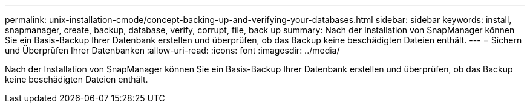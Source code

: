 ---
permalink: unix-installation-cmode/concept-backing-up-and-verifying-your-databases.html 
sidebar: sidebar 
keywords: install, snapmanager, create, backup, database, verify, corrupt, file, back up 
summary: Nach der Installation von SnapManager können Sie ein Basis-Backup Ihrer Datenbank erstellen und überprüfen, ob das Backup keine beschädigten Dateien enthält. 
---
= Sichern und Überprüfen Ihrer Datenbanken
:allow-uri-read: 
:icons: font
:imagesdir: ../media/


[role="lead"]
Nach der Installation von SnapManager können Sie ein Basis-Backup Ihrer Datenbank erstellen und überprüfen, ob das Backup keine beschädigten Dateien enthält.
